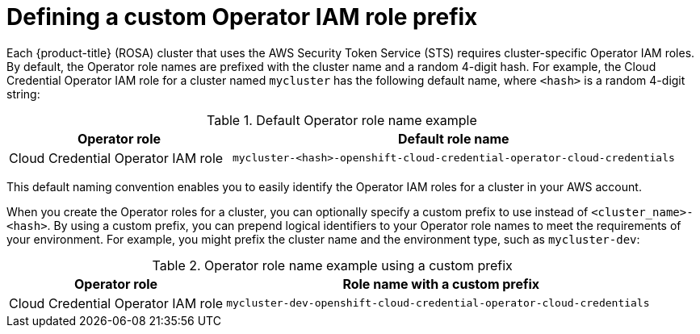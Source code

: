 // Module included in the following assemblies:
//
// * rosa_getting_started/rosa-sts-about-iam-resources.adoc

[id="rosa-sts-defining-an-operator-role-prefix_{context}"]
= Defining a custom Operator IAM role prefix

Each {product-title} (ROSA) cluster that uses the AWS Security Token Service (STS) requires cluster-specific Operator IAM roles. By default, the Operator role names are prefixed with the cluster name and a random 4-digit hash. For example, the Cloud Credential Operator IAM role for a cluster named `mycluster` has the following default name, where `<hash>` is a random 4-digit string:

.Default Operator role name example
[cols="1,2",options="header"]
|===

|Operator role|Default role name

|Cloud Credential Operator IAM role
|`mycluster-<hash>-openshift-cloud-credential-operator-cloud-credentials`

|===

This default naming convention enables you to easily identify the Operator IAM roles for a cluster in your AWS account.

When you create the Operator roles for a cluster, you can optionally specify a custom prefix to use instead of `<cluster_name>-<hash>`. By using a custom prefix, you can prepend logical identifiers to your Operator role names to meet the requirements of your environment. For example, you might prefix the cluster name and the environment type, such as `mycluster-dev`:

.Operator role name example using a custom prefix
[cols="1,2",options="header"]
|===

|Operator role|Role name with a custom prefix

|Cloud Credential Operator IAM role
|`mycluster-dev-openshift-cloud-credential-operator-cloud-credentials`

|===
